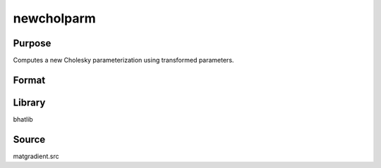 newcholparm
==============================================
Purpose
----------------
Computes a new Cholesky parameterization using transformed parameters.

Format
----------------
.. function:: S = newcholparm(sdoubstar)

    :param sdoubstar: Input parameter vector.
    :type sdoubstar: vector

    :return S: Cholesky parameterization matrix.
    :rtype S: matrix

Library
-------
bhatlib

Source
------
matgradient.src